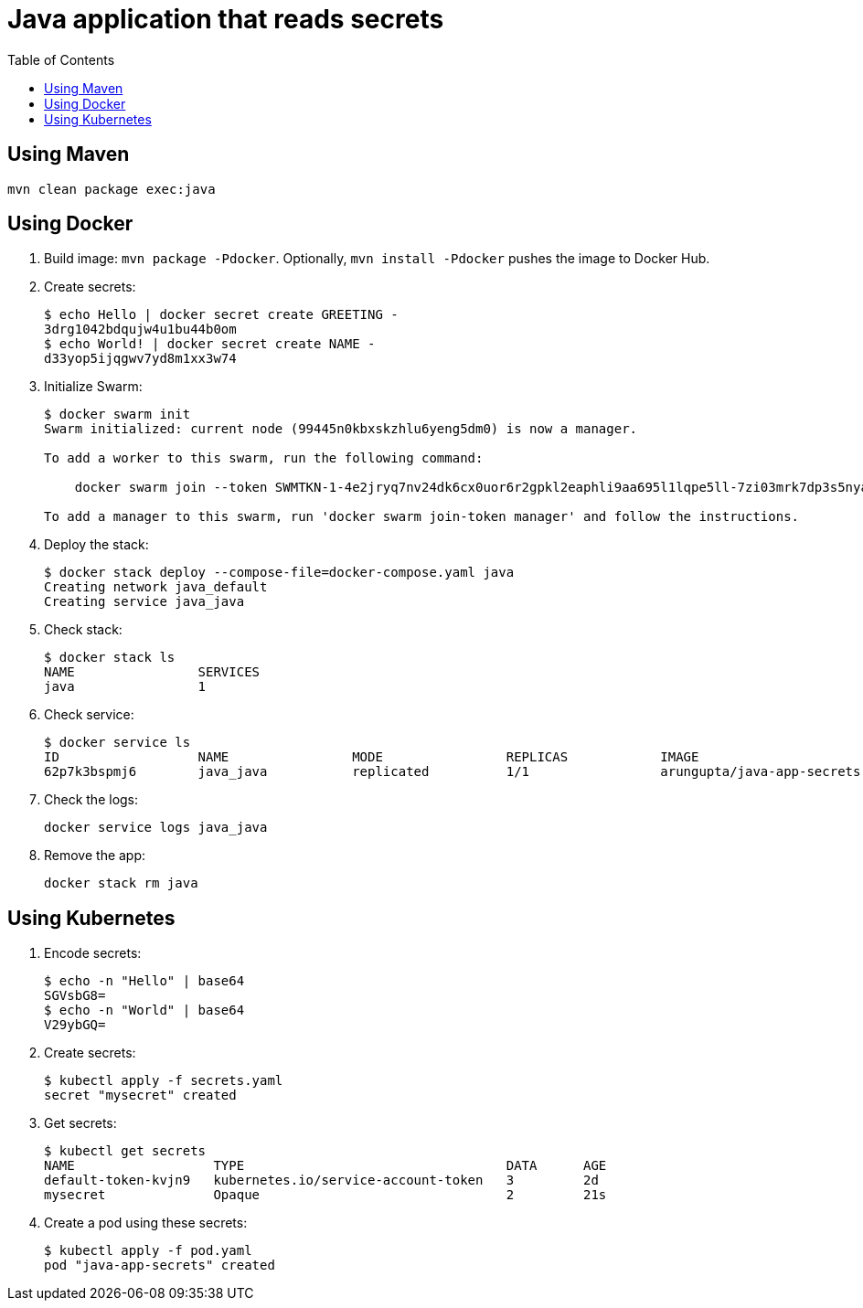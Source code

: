 = Java application that reads secrets
:toc:

== Using Maven

```
mvn clean package exec:java
```

== Using Docker

. Build image: `mvn package -Pdocker`. Optionally, `mvn install -Pdocker` pushes the image to Docker Hub.
. Create secrets:
+
```
$ echo Hello | docker secret create GREETING -
3drg1042bdqujw4u1bu44b0om
$ echo World! | docker secret create NAME -
d33yop5ijqgwv7yd8m1xx3w74
```
+ 
. Initialize Swarm:
+
```
$ docker swarm init
Swarm initialized: current node (99445n0kbxskzhlu6yeng5dm0) is now a manager.

To add a worker to this swarm, run the following command:

    docker swarm join --token SWMTKN-1-4e2jryq7nv24dk6cx0uor6r2gpkl2eaphli9aa695l1lqpe5ll-7zi03mrk7dp3s5nyaqh08ayz0 192.168.65.2:2377

To add a manager to this swarm, run 'docker swarm join-token manager' and follow the instructions.
```
+
. Deploy the stack:
+
```
$ docker stack deploy --compose-file=docker-compose.yaml java
Creating network java_default
Creating service java_java
```
+
. Check stack:
+
```
$ docker stack ls
NAME                SERVICES
java                1
```
+
. Check service:
+
```
$ docker service ls
ID                  NAME                MODE                REPLICAS            IMAGE                               PORTS
62p7k3bspmj6        java_java           replicated          1/1                 arungupta/java-app-secrets:latest   
```
+
. Check the logs:
+
```
docker service logs java_java
```
+
. Remove the app:
+
```
docker stack rm java
```

== Using Kubernetes

. Encode secrets:
+
```
$ echo -n "Hello" | base64
SGVsbG8=
$ echo -n "World" | base64
V29ybGQ=
```
+
. Create secrets:
+
```
$ kubectl apply -f secrets.yaml 
secret "mysecret" created
```
+
. Get secrets:
+
```
$ kubectl get secrets
NAME                  TYPE                                  DATA      AGE
default-token-kvjn9   kubernetes.io/service-account-token   3         2d
mysecret              Opaque                                2         21s
```
+
. Create a pod using these secrets:
+
```
$ kubectl apply -f pod.yaml
pod "java-app-secrets" created
```
